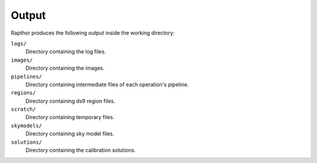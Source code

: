 .. _products:

Output
======

Rapthor produces the following output inside the working directory:

``logs/``
    Directory containing the log files.

``images/``
    Directory containing the images.

``pipelines/``
    Directory containing intermediate files of each operation's pipeline.

``regions/``
    Directory containing ds9 region files.

``scratch/``
    Directory containing temporary files.

``skymodels/``
    Directory containing sky model files.

``solutions/``
    Directory containing the calibration solutions.
